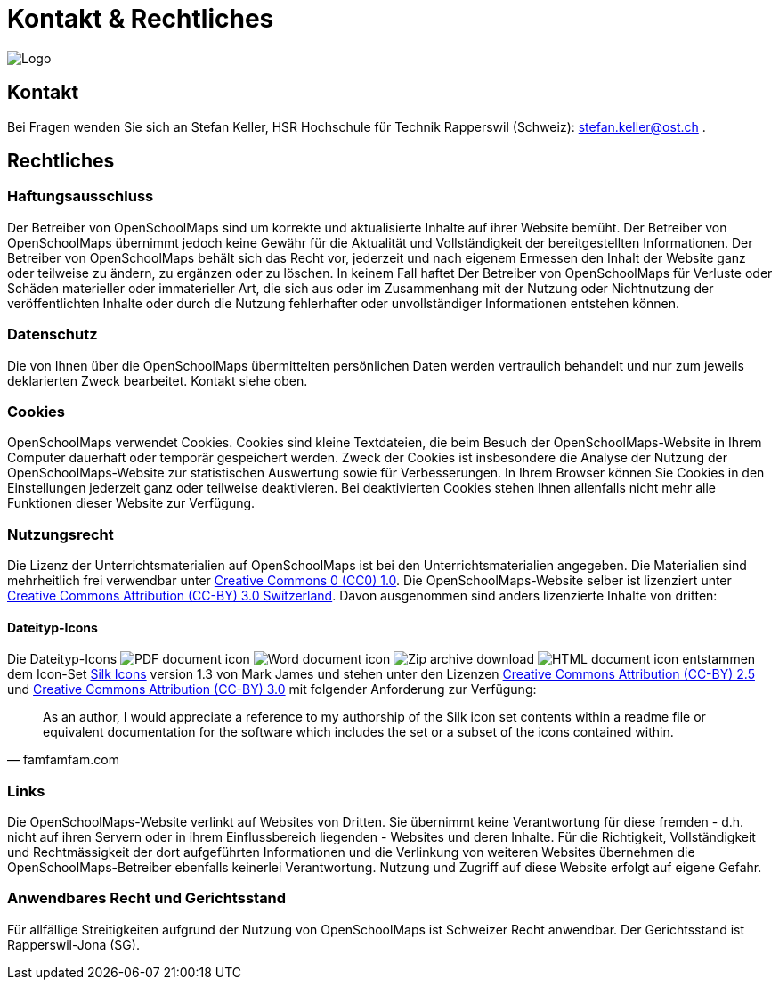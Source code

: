 = Kontakt & Rechtliches

:date: 2018-07-11
:category: OpenSchoolMaps
:tags: Kontakt, Kontaktdaten, Email, PDF
:slug: kontakt

image::../images/logo_openschoolmaps_web_128x87.png["Logo"]

== Kontakt

Bei Fragen wenden Sie sich an Stefan Keller, HSR Hochschule für Technik Rapperswil (Schweiz): stefan.keller@ost.ch .


== Rechtliches

=== Haftungsausschluss

Der Betreiber von OpenSchoolMaps sind um korrekte und aktualisierte Inhalte auf ihrer Website bemüht. Der Betreiber von OpenSchoolMaps übernimmt jedoch keine Gewähr für die Aktualität und Vollständigkeit der bereitgestellten Informationen. Der Betreiber von OpenSchoolMaps behält sich das Recht vor, jederzeit und nach eigenem Ermessen den Inhalt der Website ganz oder teilweise zu ändern, zu ergänzen oder zu löschen. In keinem Fall haftet Der Betreiber von OpenSchoolMaps für Verluste oder Schäden materieller oder immaterieller Art, die sich aus oder im Zusammenhang mit der Nutzung oder Nichtnutzung der veröffentlichten Inhalte oder durch die Nutzung fehlerhafter oder unvollständiger Informationen entstehen können.

=== Datenschutz

Die von Ihnen über die OpenSchoolMaps übermittelten persönlichen Daten werden vertraulich behandelt und nur zum jeweils deklarierten Zweck bearbeitet. Kontakt siehe oben.

=== Cookies

OpenSchoolMaps verwendet Cookies. Cookies sind kleine Textdateien, die beim Besuch der OpenSchoolMaps-Website in Ihrem Computer dauerhaft oder temporär gespeichert werden. Zweck der Cookies ist insbesondere die Analyse der Nutzung der OpenSchoolMaps-Website zur statistischen Auswertung sowie für Verbesserungen.
In Ihrem Browser können Sie Cookies in den Einstellungen jederzeit ganz oder teilweise deaktivieren. Bei deaktivierten Cookies stehen Ihnen allenfalls nicht mehr alle Funktionen dieser Website zur Verfügung.

=== Nutzungsrecht

Die Lizenz der Unterrichtsmaterialien auf OpenSchoolMaps ist bei den Unterrichtsmaterialien angegeben. Die Materialien sind mehrheitlich frei verwendbar unter http://creativecommons.org/publicdomain/zero/1.0/[Creative Commons 0 (CC0) 1.0]. Die OpenSchoolMaps-Website selber ist lizenziert unter https://creativecommons.org/licenses/by/3.0/ch/deed.en_US[Creative Commons Attribution (CC-BY) 3.0 Switzerland].
Davon ausgenommen sind anders lizenzierte Inhalte von dritten:

==== Dateityp-Icons

Die Dateityp-Icons
image:../file-icons/page_white_acrobat.png[PDF document icon]
image:../file-icons/page_white_word.png[Word document icon]
image:../file-icons/page_white_zip.png[Zip archive download]
image:../file-icons/page_white_world.png[HTML document icon]
entstammen
dem Icon-Set http://www.famfamfam.com/lab/icons/silk/[Silk Icons]
version 1.3
von Mark James
und stehen unter den Lizenzen
https://creativecommons.org/licenses/by/2.5/[Creative Commons Attribution (CC-BY) 2.5] und
https://creativecommons.org/licenses/by/3.0/[Creative Commons Attribution (CC-BY) 3.0]
mit folgender Anforderung zur Verfügung:

[quote, famfamfam.com]
____
As an author, I would appreciate a reference
to my authorship of the Silk icon set contents
within a readme file or equivalent documentation
for the software which includes the set
or a subset of the icons contained within.
____

=== Links

Die OpenSchoolMaps-Website verlinkt auf Websites von Dritten. Sie übernimmt keine Verantwortung für diese fremden - d.h. nicht auf ihren Servern oder in ihrem Einflussbereich liegenden - Websites und deren Inhalte. Für die Richtigkeit, Vollständigkeit und Rechtmässigkeit der dort aufgeführten Informationen und die Verlinkung von weiteren Websites übernehmen die OpenSchoolMaps-Betreiber ebenfalls keinerlei Verantwortung. Nutzung und Zugriff auf diese Website erfolgt auf eigene Gefahr.

=== Anwendbares Recht und Gerichtsstand

Für allfällige Streitigkeiten aufgrund der Nutzung von OpenSchoolMaps ist Schweizer Recht anwendbar. Der Gerichtsstand ist Rapperswil-Jona (SG).
